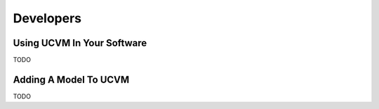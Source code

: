 Developers
==========

Using UCVM In Your Software
~~~~~~~~~~~~~~~~~~~~~~~~~~~

TODO

Adding A Model To UCVM
~~~~~~~~~~~~~~~~~~~~~~

TODO
